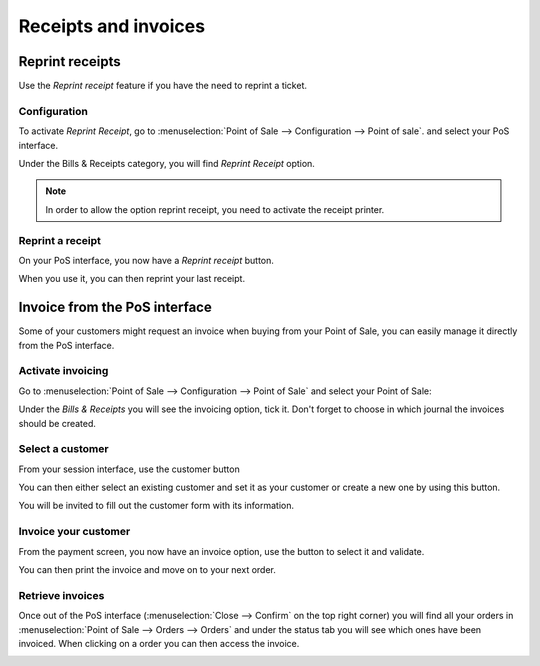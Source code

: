 =====================
Receipts and invoices
=====================

Reprint receipts
================

Use the *Reprint receipt* feature if you have the need to reprint a ticket.

Configuration
-------------

To activate *Reprint Receipt*, go to :menuselection:`Point of Sale
--> Configuration --> Point of sale`. and select your PoS interface.

Under the Bills & Receipts category, you will find *Reprint Receipt*
option.

.. note::
    In order to allow the option reprint receipt, you need to activate the receipt printer.

.. image:: receipts_invoices/reprint01.png

Reprint a receipt
-----------------

On your PoS interface, you now have a *Reprint receipt* button.

.. image:: receipts_invoices/reprint02.png

When you use it, you can then reprint your last receipt.

.. image:: receipts_invoices/reprint03.png

Invoice from the PoS interface
==============================

Some of your customers might request an invoice when buying from your
Point of Sale, you can easily manage it directly from the PoS interface.

Activate invoicing
------------------

Go to :menuselection:`Point of Sale --> Configuration --> Point of Sale`
and select your Point of Sale:

.. image:: receipts_invoices/invoice01.png

Under the *Bills & Receipts* you will see the invoicing option, tick
it. Don't forget to choose in which journal the invoices should be
created.

.. image:: receipts_invoices/invoice02.png

Select a customer
-----------------

From your session interface, use the customer button

.. image:: receipts_invoices/invoice03.png

You can then either select an existing customer and set it as your
customer or create a new one by using this button.

.. image:: receipts_invoices/invoice04.png

You will be invited to fill out the customer form with its information.

Invoice your customer
---------------------

From the payment screen, you now have an invoice option, use the button
to select it and validate.

.. image:: receipts_invoices/invoice05.png

You can then print the invoice and move on to your next order.

Retrieve invoices
-----------------

Once out of the PoS interface (:menuselection:`Close --> Confirm` on the top right corner)
you will find all your orders in :menuselection:`Point of Sale -->
Orders --> Orders` and under the status tab you will see which ones have
been invoiced. When clicking on a order you can then access the invoice.

.. image:: receipts_invoices/invoice06.png
